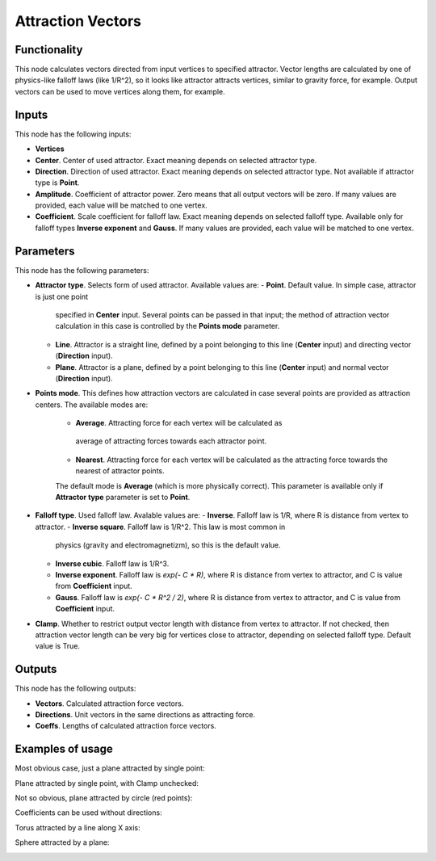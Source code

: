 Attraction Vectors
==================

Functionality
-------------

This node calculates vectors directed from input vertices to specified
attractor. Vector lengths are calculated by one of physics-like falloff laws
(like 1/R^2), so it looks like attractor attracts vertices, similar to gravity
force, for example.
Output vectors can be used to move vertices along them, for example.

Inputs
------

This node has the following inputs:

- **Vertices**
- **Center**. Center of used attractor. Exact meaning depends on selected attractor type.
- **Direction**. Direction of used attractor. Exact meaning depends on selected
  attractor type. Not available if attractor type is **Point**.
- **Amplitude**. Coefficient of attractor power. Zero means that all output
  vectors will be zero. If many values are provided, each value will be matched
  to one vertex.
- **Coefficient**. Scale coefficient for falloff law. Exact meaning depends on
  selected falloff type. Available only for falloff types **Inverse exponent**
  and **Gauss**. If many values are provided, each value will be matched to one
  vertex.

Parameters
----------

This node has the following parameters:

- **Attractor type**. Selects form of used attractor. Available values are:
  - **Point**. Default value. In simple case, attractor is just one point
    specified in **Center** input. Several points can be passed in that input;
    the method of attraction vector calculation in this case is controlled by
    the **Points mode** parameter.
  - **Line**. Attractor is a straight line, defined by a point belonging to
    this line (**Center** input) and directing vector (**Direction** input).
  - **Plane**. Attractor is a plane, defined by a point belonging to this line
    (**Center** input) and normal vector (**Direction** input).
- **Points mode**. This defines how attraction vectors are calculated in case
  several points are provided as attraction centers. The available modes are:
   - **Average**. Attracting force for each vertex will be calculated as
    average of attracting forces towards each attractor point.
   - **Nearest**. Attracting force for each vertex will be calculated as the
     attracting force towards the nearest of attractor points.
   The default mode is **Average** (which is more physically correct). This
   parameter is available only if **Attractor type** parameter is set to
   **Point**.
- **Falloff type**. Used falloff law. Avalable values are:
  - **Inverse**. Falloff law is 1/R, where R is distance from vertex to attractor.
  - **Inverse square**. Falloff law is 1/R^2. This law is most common in
    physics (gravity and electromagnetizm), so this is the default value.
  - **Inverse cubic**. Falloff law is 1/R^3.
  - **Inverse exponent**. Falloff law is `exp(- C * R)`, where R is distance
    from vertex to attractor, and C is value from **Coefficient** input.
  - **Gauss**. Falloff law is `exp(- C * R^2 / 2)`, where R is distance from
    vertex to attractor, and C is value from **Coefficient** input.
- **Clamp**. Whether to restrict output vector length with distance from vertex
  to attractor. If not checked, then attraction vector length can be very big
  for vertices close to attractor, depending on selected falloff type. Default
  value is True.

Outputs
-------

This node has the following outputs:

- **Vectors**. Calculated attraction force vectors. 
- **Directions**. Unit vectors in the same directions as attracting force.
- **Coeffs**. Lengths of calculated attraction force vectors.

Examples of usage
-----------------

Most obvious case, just a plane attracted by single point:

.. image:: https://cloud.githubusercontent.com/assets/284644/23908413/28c3d12a-08fe-11e7-9995-58fef78910b3.png

Plane attracted by single point, with Clamp unchecked:

.. image:: https://cloud.githubusercontent.com/assets/284644/24082405/3b84b186-0cef-11e7-94d6-c58d4fcd62e9.png

Not so obvious, plane attracted by circle (red points):

.. image:: https://cloud.githubusercontent.com/assets/284644/23908410/283bd220-08fe-11e7-96e3-7b895a801e8e.png

Coefficients can be used without directions:

.. image:: https://cloud.githubusercontent.com/assets/284644/23908414/28d14b02-08fe-11e7-8bb5-585a6226c4f1.png

Torus attracted by a line along X axis:

.. image:: https://cloud.githubusercontent.com/assets/284644/23908411/28ab67ac-08fe-11e7-8659-5ebb90771864.png

Sphere attracted by a plane:

.. image:: https://cloud.githubusercontent.com/assets/284644/23908415/28e0d950-08fe-11e7-8695-3aa3bd249710.png

